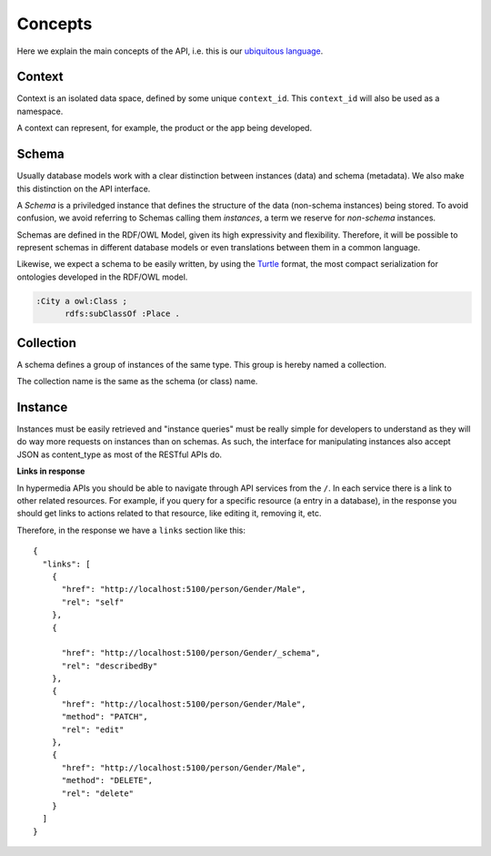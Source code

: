Concepts
========


Here we explain the main concepts of the API, i.e. this is
our `ubiquitous language <http://martinfowler.com/bliki/UbiquitousLanguage.html>`_.

.. _concept_context:

Context
-------

Context is an isolated data space, defined by some unique ``context_id``.
This ``context_id`` will also be used as a namespace.

A context can represent, for example, the product or the app being developed.


.. _concept_schema:

Schema
------

Usually database models work with a clear distinction between instances (data) and schema (metadata).
We also make this distinction on the API interface.

A *Schema* is a priviledged instance that defines the structure of the data (non-schema instances) being stored.
To avoid confusion, we avoid referring to Schemas calling them *instances*, a term we reserve for *non-schema* instances.

Schemas are defined in the RDF/OWL Model, given its high expressivity and flexibility.
Therefore, it will be possible to represent schemas in different database models or even translations between them
in a common language.

Likewise, we expect a schema to be easily written, by using the `Turtle <http://en.wikipedia.org/wiki/Turtle_(syntax)>`_
format, the most compact serialization for ontologies developed in the RDF/OWL model.

.. code-block:: guess

    :City a owl:Class ;
          rdfs:subClassOf :Place .


.. _concept_collection:

Collection
----------

A schema defines a group of instances of the same type.
This group is hereby named a collection.

The collection name is the same as the schema (or class) name.


.. _concept_instance:

Instance
--------

Instances must be easily retrieved and "instance queries" must be really simple
for developers to understand as they will do way more requests on instances than on schemas.
As such, the interface for manipulating instances also accept JSON as content_type as most of the RESTful APIs do.

**Links in response**


In hypermedia APIs you should be able to navigate through API services from the ``/``.
In each service there is a link to other related resources. For example, if you
query for a specific resource (a entry in a database), in the response you should
get links to actions related to that resource, like editing it, removing it, etc.

Therefore, in the response we have a ``links`` section like this:

.. highlight:: json

::

  {
    "links": [
      {
        "href": "http://localhost:5100/person/Gender/Male",
        "rel": "self"
      },
      {

        "href": "http://localhost:5100/person/Gender/_schema",
        "rel": "describedBy"
      },
      {
        "href": "http://localhost:5100/person/Gender/Male",
        "method": "PATCH",
        "rel": "edit"
      },
      {
        "href": "http://localhost:5100/person/Gender/Male",
        "method": "DELETE",
        "rel": "delete"
      }
    ]
  }
